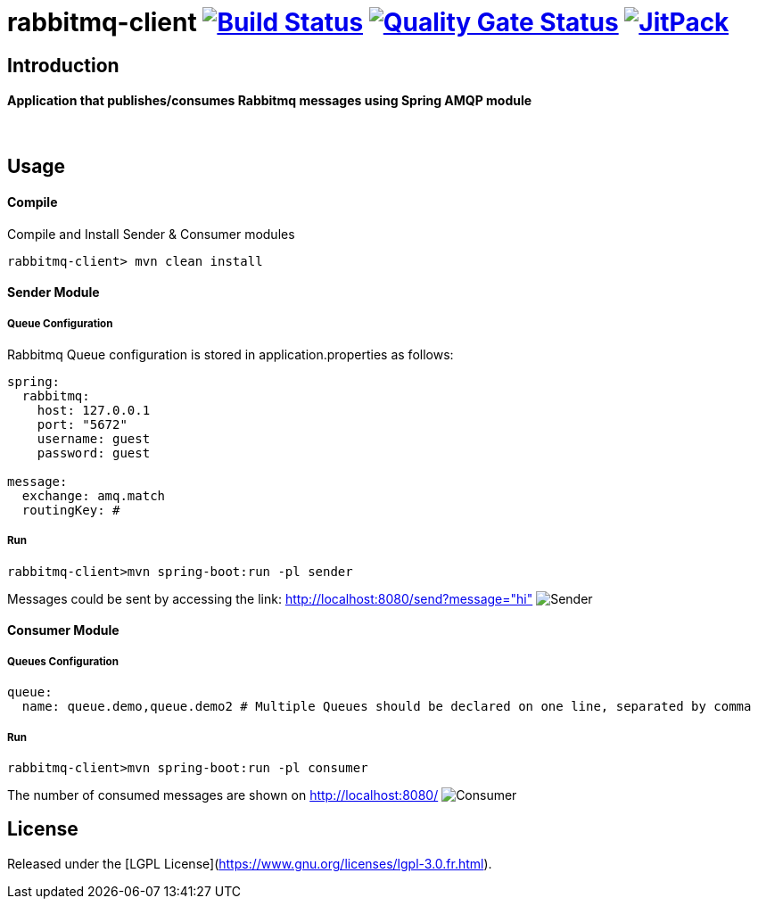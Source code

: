 = rabbitmq-client image:https://travis-ci.org/bpabdelkader/rabbitmq-client.svg?branch=master["Build Status", link="https://travis-ci.org/bpabdelkader/rabbitmq-client"] image:https://sonarcloud.io/api/project_badges/measure?project=bpabdelkader_rabbitmq-client&metric=alert_status["Quality Gate Status", link="https://sonarcloud.io/dashboard?id=bpabdelkader_rabbitmq-client"] image:https://jitpack.io/v/bpabdelkader/rabbitmq-client.svg["JitPack", link="https://jitpack.io/#bpabdelkader/rabbitmq-client"] 

== Introduction
==== Application that publishes/consumes Rabbitmq messages using Spring AMQP module
{nbsp} +

== Usage
==== Compile
Compile and Install Sender & Consumer modules
```scala
rabbitmq-client> mvn clean install
```
==== Sender Module
===== Queue Configuration
Rabbitmq Queue configuration is stored in application.properties as follows:
```scala
spring:
  rabbitmq:
    host: 127.0.0.1
    port: "5672"
    username: guest
    password: guest

message:
  exchange: amq.match
  routingKey: #
```
===== Run
```scala
rabbitmq-client>mvn spring-boot:run -pl sender
```
Messages could be sent by accessing the link: http://localhost:8080/send?message="hi"
image:https://i.postimg.cc/DZgfPMCD/Sender.png[]
{nbsp} +

==== Consumer Module
===== Queues Configuration
```scala
queue:
  name: queue.demo,queue.demo2 # Multiple Queues should be declared on one line, separated by comma
```
===== Run
```scala
rabbitmq-client>mvn spring-boot:run -pl consumer
```
The number of consumed messages are shown on http://localhost:8080/
image:https://i.postimg.cc/RVC6ycKK/Consumer.png[]
{nbsp} +

== License
Released under the [LGPL License](https://www.gnu.org/licenses/lgpl-3.0.fr.html).
